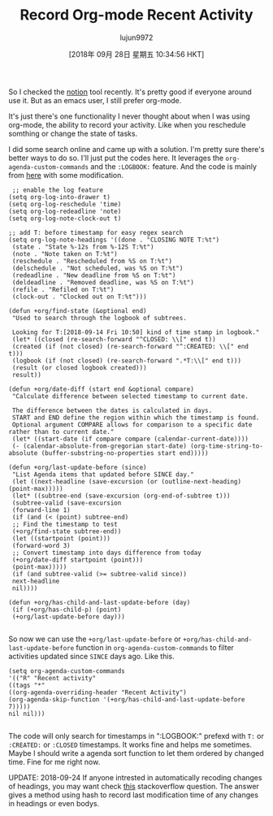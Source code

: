 #+TITLE: Record Org-mode Recent Activity
#+URL: http://yqrashawn.com/2018/09/17/record-org-mode-recent-activity/
#+AUTHOR: lujun9972
#+TAGS: raw
#+DATE: [2018年 09月 28日 星期五 10:34:56 HKT]
#+LANGUAGE:  zh-CN
#+OPTIONS:  H:6 num:nil toc:t \n:nil ::t |:t ^:nil -:nil f:t *:t <:nil
So I checked the [[https://www.notion.so/][notion]] tool recently. It's pretty good if everyone around use it. But as an emacs user, I still prefer org-mode.

It's just there's one functionality I never thought about when I was using org-mode, the ability to record your activity. Like when you reschedule somthing or change the state of tasks.

I did some search online and came up with a solution. I'm pretty sure there's better ways to do so. I'll just put the codes here. It leverages the =org-agenda-custom-commands= and the =:LOGBOOK:= feature. And the code is mainly from [[https://stackoverflow.com/questions/8039416/custom-searches-using-timestamps-in-logbook-in-org-mode][here]] with some modification.

#+BEGIN_EXAMPLE
     ;; enable the log feature
    (setq org-log-into-drawer t)
    (setq org-log-reschedule 'time)
    (setq org-log-redeadline 'note)
    (setq org-log-note-clock-out t)

    ;; add T: before timestamp for easy regex search
    (setq org-log-note-headings '((done . "CLOSING NOTE T:%t")
     (state . "State %-12s from %-12S T:%t")
     (note . "Note taken on T:%t")
     (reschedule . "Rescheduled from %S on T:%t")
     (delschedule . "Not scheduled, was %S on T:%t")
     (redeadline . "New deadline from %S on T:%t")
     (deldeadline . "Removed deadline, was %S on T:%t")
     (refile . "Refiled on T:%t")
     (clock-out . "Clocked out on T:%t")))

    (defun +org/find-state (&optional end)
     "Used to search through the logbook of subtrees.

     Looking for T:[2018-09-14 Fri 10:50] kind of time stamp in logbook."
     (let* ((closed (re-search-forward "^CLOSED: \\[" end t))
     (created (if (not closed) (re-search-forward "^:CREATED: \\[" end t)))
     (logbook (if (not closed) (re-search-forward ".*T:\\[" end t)))
     (result (or closed logbook created)))
     result))

    (defun +org/date-diff (start end &optional compare)
     "Calculate difference between selected timestamp to current date.

     The difference between the dates is calculated in days.
     START and END define the region within which the timestamp is found.
     Optional argument COMPARE allows for comparison to a specific date rather than to current date."
     (let* ((start-date (if compare compare (calendar-current-date))))
     (- (calendar-absolute-from-gregorian start-date) (org-time-string-to-absolute (buffer-substring-no-properties start end)))))

    (defun +org/last-update-before (since)
     "List Agenda items that updated before SINCE day."
     (let ((next-headline (save-excursion (or (outline-next-heading) (point-max)))))
     (let* ((subtree-end (save-excursion (org-end-of-subtree t)))
     (subtree-valid (save-excursion
     (forward-line 1)
     (if (and (< (point) subtree-end)
     ;; Find the timestamp to test
     (+org/find-state subtree-end))
     (let ((startpoint (point)))
     (forward-word 3)
     ;; Convert timestamp into days difference from today
     (+org/date-diff startpoint (point)))
     (point-max)))))
     (if (and subtree-valid (>= subtree-valid since))
     next-headline
     nil))))

    (defun +org/has-child-and-last-update-before (day)
     (if (+org/has-child-p) (point)
     (+org/last-update-before day))) 
         
#+END_EXAMPLE

So now we can use the =+org/last-update-before= or =+org/has-child-and-last-update-before= function in =org-agenda-custom-commands= to filter activities updated since =SINCE= days ago. Like this.

#+BEGIN_EXAMPLE
     (setq org-agenda-custom-commands
     '(("R" "Recent activity"
     ((tags "*"
     ((org-agenda-overriding-header "Recent Activity")
     (org-agenda-skip-function '(+org/has-child-and-last-update-before 7)))))
     nil nil))) 
         
#+END_EXAMPLE

The code will only search for timestamps in ":LOGBOOK:" prefexd with =T:= or =:CREATED:= or =:CLOSED= timestamps. It works fine and helps me sometimes. Maybe I should write a agenda sort function to let them ordered by changed time. Fine for me right now.

UPDATE: 2018-09-24 If anyone intrested in automatically recoding changes of headings, you may want check [[https://emacs.stackexchange.com/questions/39348/org-auto-add-update-date-of-last-modification-of-heading-and-or-its-body-to#][this]] stackoverflow question. The answer gives a method using hash to record last modification time of any changes in headings or even bodys.
